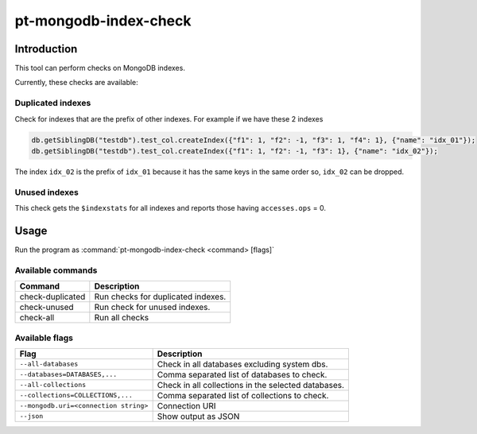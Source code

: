 .. _pt-mongodb-index-check:

===========================
pt-mongodb-index-check
===========================

Introduction
===========================

This tool can perform checks on MongoDB indexes. 

Currently, these checks are available:

Duplicated indexes
----------------------------

Check for indexes that are the prefix of other indexes. For example if we have these 2 indexes

.. code-block:: javascript

   db.getSiblingDB("testdb").test_col.createIndex({"f1": 1, "f2": -1, "f3": 1, "f4": 1}, {"name": "idx_01"});
   db.getSiblingDB("testdb").test_col.createIndex({"f1": 1, "f2": -1, "f3": 1}, {"name": "idx_02"});


The index ``idx_02`` is the prefix of ``idx_01`` because it has the same keys in the same order so, ``idx_02`` can be dropped.

Unused indexes
----------------------------

This check gets the ``$indexstats`` for all indexes and reports those having ``accesses.ops`` = 0.

Usage
===========================

Run the program as :command:`pt-mongodb-index-check <command> [flags]`

Available commands
----------------------------

+------------------+------------------------------------+
| Command          | Description                        |
+==================+====================================+
| check-duplicated | Run checks for duplicated indexes. |
+------------------+------------------------------------+
| check-unused     | Run check for unused indexes.      |
+------------------+------------------------------------+
| check-all        | Run all checks                     |
+------------------+------------------------------------+

Available flags
----------------------------

.. list-table::
   :widths: auto
   :header-rows: 1

   * - Flag
     - Description
   * - ``--all-databases``
     - Check in all databases excluding system dbs.
   * - ``--databases=DATABASES,...``
     - Comma separated list of databases to check.
   * - ``--all-collections``
     - Check in all collections in the selected databases.
   * - ``--collections=COLLECTIONS,...``
     - Comma separated list of collections to check.
   * - ``--mongodb.uri=<connection string>``
     - Connection URI
   * - ``--json``
     - Show output as JSON



